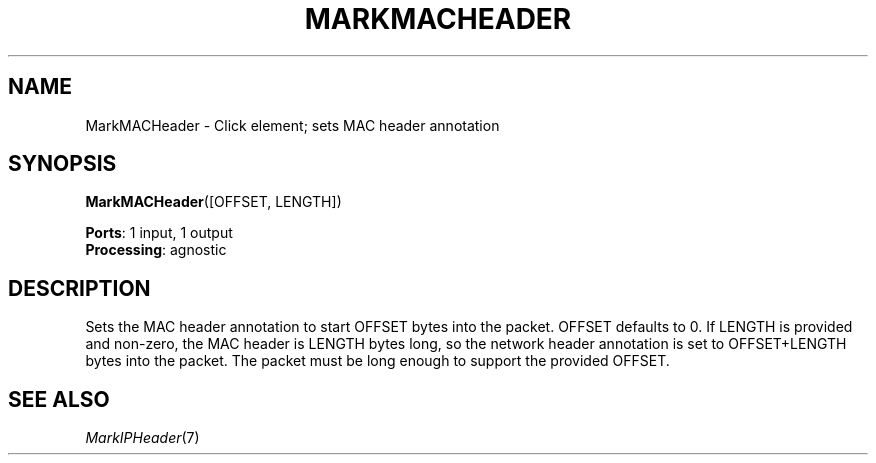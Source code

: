 .\" -*- mode: nroff -*-
.\" Generated by 'click-elem2man' from '../elements/standard/markmacheader.hh:6'
.de M
.IR "\\$1" "(\\$2)\\$3"
..
.de RM
.RI "\\$1" "\\$2" "(\\$3)\\$4"
..
.TH "MARKMACHEADER" 7click "12/Oct/2017" "Click"
.SH "NAME"
MarkMACHeader \- Click element;
sets MAC header annotation
.SH "SYNOPSIS"
\fBMarkMACHeader\fR([OFFSET, LENGTH])

\fBPorts\fR: 1 input, 1 output
.br
\fBProcessing\fR: agnostic
.br
.SH "DESCRIPTION"
Sets the MAC header annotation to start OFFSET bytes into the packet.
OFFSET defaults to 0.  If LENGTH is provided and non-zero, the MAC header
is LENGTH bytes long, so the network header annotation is set to
OFFSET+LENGTH bytes into the packet.  The packet must be long enough to
support the provided OFFSET.
.PP

.SH "SEE ALSO"
.M MarkIPHeader 7

